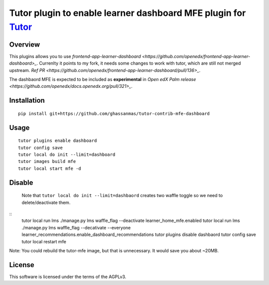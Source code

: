 Tutor plugin to enable learner dashboard MFE plugin for `Tutor <https://docs.tutor.overhang.io>`__
===================================================================================

Overview
--------

This plugins allows you to use `frontend-app-learner-dashboard <https://github.com/openedx/frontend-app-learner-dashboard>_`. 
Currenlty it points to my fork, it needs some changes to work with tutor, which are still not merged upstream. `Ref PR <https://github.com/openedx/frontend-app-learner-dashboard/pull/136>_`.

The dashbaord MFE is expected to be included as **experimental** in `Open edX Palm release <https://github.com/openedx/docs.openedx.org/pull/321>_`. 

Installation
------------

::

    pip install git+https://github.com/ghassanmas/tutor-contrib-mfe-dashboard

Usage
-----

::

    tutor plugins enable dashboard
    tutor config save 
    tutor local do init --limit=dashboard
    tutor images build mfe 
    tutor local start mfe -d 


Disable 
-------
 
 Note that ``tutor local do init --limit=dashbaord`` creates two waffle toggle so we need to delete/deactivate them.
:: 
    tutor local run lms ./manage.py lms waffle_flag --deactivate learner_home_mfe.enabled
    tutor local run lms ./manage.py lms waffle_flag --decativate --everyone learner_recommendations.enable_dashboard_recommendations
    tutor plugins disable dashbaord
    tutor config save 
    tutor local restart mfe 

Note: You could rebuild the tutor-mfe image, but that is unnecessary. It would save you about ~20MB. 


License
-------

This software is licensed under the terms of the AGPLv3.